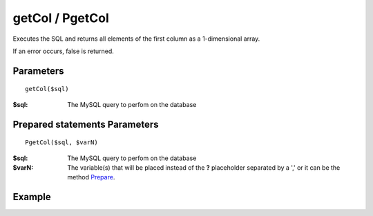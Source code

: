 getCol / PgetCol
================

Executes the SQL and returns all elements of the first column as a
1-dimensional array.

If an error occurs, false is returned.

Parameters
..........

::

    getCol($sql)

:$sql: The MySQL query to perfom on the database

Prepared statements Parameters
..............................

::

    PgetCol($sql, $varN)

:$sql: The MySQL query to perfom on the database
:$varN: The variable(s) that will be placed instead of the **?** placeholder separated by a ',' or it can be the method `Prepare </en/latest/database/Prepare.html>`_.

Example
.......

.. code-block:: php
   :linenos:
   :emphasize-lines: 15, 20

   <?php

   require_once 'dalmp.php';

   $user = getenv('MYSQL_USER') ?: 'root';
   $password = getenv('MYSQL_PASS') ?: '';

   $DSN = "utf8://$user:$password".'@127.0.0.1/test';

   $db = new DALMP\Database($DSN);

   $rs = $db->PGetCol('SELECT name FROM Country WHERE Region = ?', 'Caribbean');

   // output of print_r($rs)
   Array
   (
       [0] => Aruba
       [1] => Anguilla
       [2] => Netherlands Antilles
       [3] => Antigua and Barbuda
       [4] => Bahamas
       [5] => Barbados
       [6] => Cuba
       [7] => Cayman Islands
       [8] => Dominica
       [9] => Dominican Republic
       [10] => Guadeloupe
       [11] => Grenada
       [12] => Haiti
       [13] => Jamaica
       [14] => Saint Kitts and Nevis
       [15] => Saint Lucia
       [16] => Montserrat
       [17] => Martinique
       [18] => Puerto Rico
       [19] => Turks and Caicos Islands
       [20] => Trinidad and Tobago
       [21] => Saint Vincent and the Grenadines
       [22] => Virgin Islands, British
       [23] => Virgin Islands, U.S.
   )